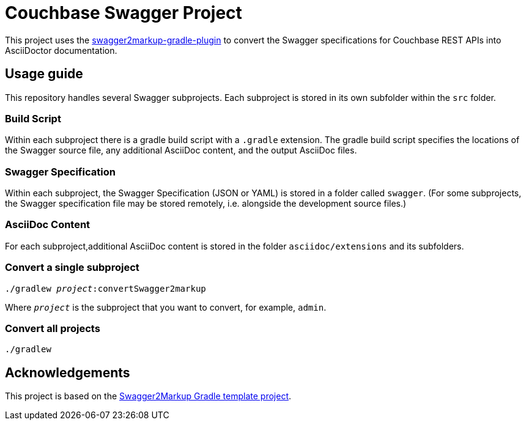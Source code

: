 = Couchbase Swagger Project

This project uses the https://github.com/Swagger2Markup/swagger2markup-gradle-plugin[swagger2markup-gradle-plugin] to convert the Swagger specifications for Couchbase REST APIs into AsciiDoctor documentation.

== Usage guide

This repository handles several Swagger subprojects.
Each subproject is stored in its own subfolder within the `src` folder.

=== Build Script

Within each subproject there is a gradle build script with a `.gradle` extension.
The gradle build script specifies the locations of the Swagger source file, any additional AsciiDoc content, and the output AsciiDoc files.

=== Swagger Specification

Within each subproject, the Swagger Specification (JSON or YAML) is stored in a folder called `swagger`.
(For some subprojects, the Swagger specification file may be stored remotely, i.e. alongside the development source files.)

=== AsciiDoc Content

For each subproject,additional AsciiDoc content is stored in the folder `asciidoc/extensions` and its subfolders.

=== Convert a single subproject

[subs="normal"]
----
./gradlew _project_:convertSwagger2markup
----

Where `_project_` is the subproject that you want to convert, for example, `admin`.

=== Convert all projects

[subs="normal"]
----
./gradlew
----

== Acknowledgements

This project is based on the https://github.com/Swagger2Markup/swagger2markup-gradle-project-template[Swagger2Markup Gradle template project].